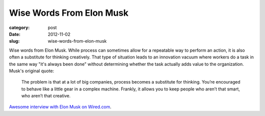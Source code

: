 Wise Words From Elon Musk
=========================

:category: post
:date: 2012-11-02
:slug: wise-words-from-elon-musk

Wise words from Elon Musk. While process can sometimes allow for a 
repeatable way to perform an action, it is also often a substitute for
thinking creatively. That type of situation leads to an innovation vacuum 
where workers do a task in the same way "it's always been done" without
determining whether the task actually adds value to the organization. Musk's
original quote:

  The problem is that at a lot of big companies, process becomes a 
  substitute for thinking. You’re encouraged to behave like a little 
  gear in a complex machine. Frankly, it allows you to keep people who 
  aren’t that smart, who aren’t that creative.

`Awesome interview with Elon Musk on Wired.com <http://www.wired.com/wiredscience/2012/10/ff-elon-musk-qa/all/>`_.
